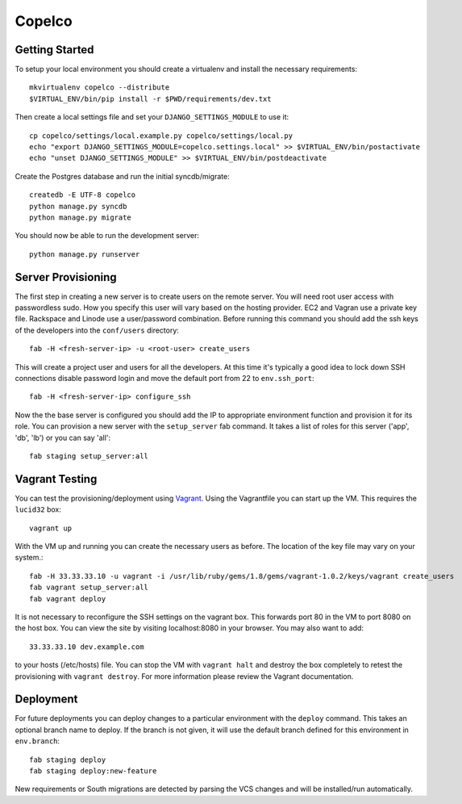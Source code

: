 

Copelco
========================


Getting Started
------------------------

To setup your local environment you should create a virtualenv and install the
necessary requirements::

    mkvirtualenv copelco --distribute
    $VIRTUAL_ENV/bin/pip install -r $PWD/requirements/dev.txt

Then create a local settings file and set your ``DJANGO_SETTINGS_MODULE`` to use it::

    cp copelco/settings/local.example.py copelco/settings/local.py
    echo "export DJANGO_SETTINGS_MODULE=copelco.settings.local" >> $VIRTUAL_ENV/bin/postactivate
    echo "unset DJANGO_SETTINGS_MODULE" >> $VIRTUAL_ENV/bin/postdeactivate

Create the Postgres database and run the initial syncdb/migrate::

    createdb -E UTF-8 copelco
    python manage.py syncdb
    python manage.py migrate

You should now be able to run the development server::

    python manage.py runserver


Server Provisioning
------------------------

The first step in creating a new server is to create users on the remote server. You
will need root user access with passwordless sudo. How you specify this user will vary
based on the hosting provider. EC2 and Vagran use a private key file. Rackspace and
Linode use a user/password combination. Before running this command you should
add the ssh keys of the developers into the ``conf/users`` directory::

    fab -H <fresh-server-ip> -u <root-user> create_users

This will create a project user and users for all the developers. At this time it's
typically a good idea to lock down SSH connections disable password login and move
the default port from 22 to ``env.ssh_port``::

    fab -H <fresh-server-ip> configure_ssh

Now the the base server is configured you should add the IP to appropriate environment
function and provision it for its role. You can provision a new server with the 
``setup_server`` fab command. It takes a list of roles for this server 
('app', 'db', 'lb') or you can say 'all'::

    fab staging setup_server:all


Vagrant Testing
------------------------

You can test the provisioning/deployment using `Vagrant <http://vagrantup.com/>`_.
Using the Vagrantfile you can start up the VM. This requires the ``lucid32`` box::

    vagrant up

With the VM up and running you can create the necessary users as before.
The location of the key file may vary on your system.::

    fab -H 33.33.33.10 -u vagrant -i /usr/lib/ruby/gems/1.8/gems/vagrant-1.0.2/keys/vagrant create_users
    fab vagrant setup_server:all
    fab vagrant deploy

It is not necessary to reconfigure the SSH settings on the vagrant box. This forwards 
port 80 in the VM to port 8080 on the host box. You can view the site
by visiting localhost:8080 in your browser. You may also want to add::

    33.33.33.10 dev.example.com

to your hosts (/etc/hosts) file. You can stop the VM with ``vagrant halt`` and
destroy the box completely to retest the provisioning with ``vagrant destroy``.
For more information please review the Vagrant documentation.


Deployment
------------------------

For future deployments you can deploy changes to a particular environment with
the ``deploy`` command. This takes an optional branch name to deploy. If the branch
is not given, it will use the default branch defined for this environment in
``env.branch``::

    fab staging deploy
    fab staging deploy:new-feature

New requirements or South migrations are detected by parsing the VCS changes and
will be installed/run automatically.
